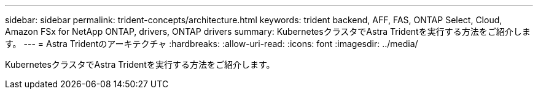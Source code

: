 ---
sidebar: sidebar 
permalink: trident-concepts/architecture.html 
keywords: trident backend, AFF, FAS, ONTAP Select, Cloud, Amazon FSx for NetApp ONTAP, drivers, ONTAP drivers 
summary: KubernetesクラスタでAstra Tridentを実行する方法をご紹介します。 
---
= Astra Tridentのアーキテクチャ
:hardbreaks:
:allow-uri-read: 
:icons: font
:imagesdir: ../media/


[role="lead"]
KubernetesクラスタでAstra Tridentを実行する方法をご紹介します。
